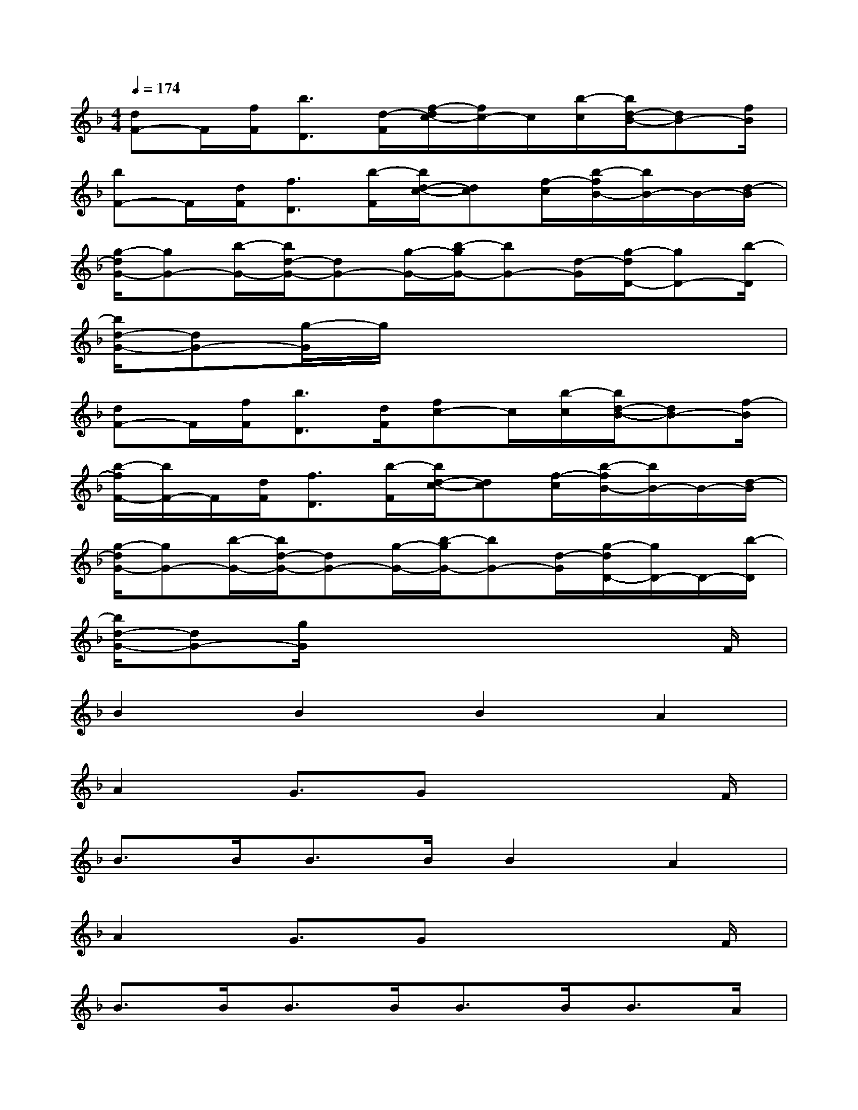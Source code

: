 X:1
T:
M:4/4
L:1/8
Q:1/4=174
K:F%1flats
V:1
[dF-]F/2[f/2F/2][b3/2D3/2][d/2-F/2][f/2-d/2c/2-][f/2c/2-]c/2[b/2-c/2][b/2d/2-B/2-][dB-][f/2B/2]|
[bF-]F/2[d/2F/2][f3/2D3/2][b/2-F/2][b/2d/2-c/2-][dc][f/2-c/2][b/2-f/2B/2-][b/2B/2-]B/2-[d/2-B/2]|
[g/2-d/2G/2-][gG-][b/2-G/2-][b/2d/2-G/2-][dG-][g/2-G/2-][b/2-g/2G/2-][bG-][d/2-G/2][g/2-d/2D/2-][gD-][b/2-D/2]|
[b/2d/2-G/2-][dG-][g/2-G/2]g/2x4x3/2|
[dF-]F/2[f/2F/2][b3/2D3/2][d/2F/2][fc-]c/2[b/2-c/2][b/2d/2-B/2-][dB-][f/2-B/2]|
[b/2-f/2F/2-][b/2F/2-]F/2[d/2F/2][f3/2D3/2][b/2-F/2][b/2d/2-c/2-][dc][f/2-c/2][b/2-f/2B/2-][b/2B/2-]B/2-[d/2-B/2]|
[g/2-d/2G/2-][gG-][b/2-G/2-][b/2d/2-G/2-][dG-][g/2-G/2-][b/2-g/2G/2-][bG-][d/2-G/2][g/2-d/2D/2-][g/2D/2-]D/2-[b/2-D/2]|
[b/2d/2-G/2-][dG-][g/2G/2]x4x3/2F/2|
B2B2B2A2|
A2G3/2Gx3F/2|
B>BB>BB2A2|
A2G3/2Gx3F/2|
B>BB>BB>BB>A|
A2G3/2Gx3B/2|
c>cc>cA2G2|
A2G3/2Fx3x/2